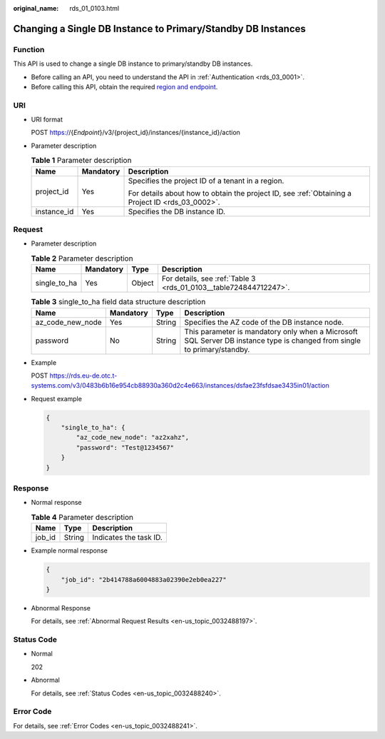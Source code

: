 :original_name: rds_01_0103.html

.. _rds_01_0103:

Changing a Single DB Instance to Primary/Standby DB Instances
=============================================================

Function
--------

This API is used to change a single DB instance to primary/standby DB instances.

-  Before calling an API, you need to understand the API in :ref:`Authentication <rds_03_0001>`.
-  Before calling this API, obtain the required `region and endpoint <https://docs.otc.t-systems.com/en-us/endpoint/index.html>`__.

URI
---

-  URI format

   POST https://{*Endpoint*}/v3/{project_id}/instances/{instance_id}/action

-  Parameter description

   .. table:: **Table 1** Parameter description

      +-----------------------+-----------------------+--------------------------------------------------------------------------------------------------+
      | Name                  | Mandatory             | Description                                                                                      |
      +=======================+=======================+==================================================================================================+
      | project_id            | Yes                   | Specifies the project ID of a tenant in a region.                                                |
      |                       |                       |                                                                                                  |
      |                       |                       | For details about how to obtain the project ID, see :ref:`Obtaining a Project ID <rds_03_0002>`. |
      +-----------------------+-----------------------+--------------------------------------------------------------------------------------------------+
      | instance_id           | Yes                   | Specifies the DB instance ID.                                                                    |
      +-----------------------+-----------------------+--------------------------------------------------------------------------------------------------+

Request
-------

-  Parameter description

   .. table:: **Table 2** Parameter description

      +--------------+-----------+--------+-------------------------------------------------------------------+
      | Name         | Mandatory | Type   | Description                                                       |
      +==============+===========+========+===================================================================+
      | single_to_ha | Yes       | Object | For details, see :ref:`Table 3 <rds_01_0103__table724844712247>`. |
      +--------------+-----------+--------+-------------------------------------------------------------------+

   .. _rds_01_0103__table724844712247:

   .. table:: **Table 3** single_to_ha field data structure description

      +------------------+-----------+--------+--------------------------------------------------------------------------------------------------------------------------+
      | Name             | Mandatory | Type   | Description                                                                                                              |
      +==================+===========+========+==========================================================================================================================+
      | az_code_new_node | Yes       | String | Specifies the AZ code of the DB instance node.                                                                           |
      +------------------+-----------+--------+--------------------------------------------------------------------------------------------------------------------------+
      | password         | No        | String | This parameter is mandatory only when a Microsoft SQL Server DB instance type is changed from single to primary/standby. |
      +------------------+-----------+--------+--------------------------------------------------------------------------------------------------------------------------+

-  Example

   POST https://rds.eu-de.otc.t-systems.com/v3/0483b6b16e954cb88930a360d2c4e663/instances/dsfae23fsfdsae3435in01/action

-  Request example

   .. code-block:: text

      {
          "single_to_ha": {
              "az_code_new_node": "az2xahz",
              "password": "Test@1234567"
          }
      }

Response
--------

-  Normal response

   .. table:: **Table 4** Parameter description

      ====== ====== ======================
      Name   Type   Description
      ====== ====== ======================
      job_id String Indicates the task ID.
      ====== ====== ======================

-  Example normal response

   .. code-block:: text

      {
          "job_id": "2b414788a6004883a02390e2eb0ea227"
      }

-  Abnormal Response

   For details, see :ref:`Abnormal Request Results <en-us_topic_0032488197>`.

Status Code
-----------

-  Normal

   202

-  Abnormal

   For details, see :ref:`Status Codes <en-us_topic_0032488240>`.

Error Code
----------

For details, see :ref:`Error Codes <en-us_topic_0032488241>`.
